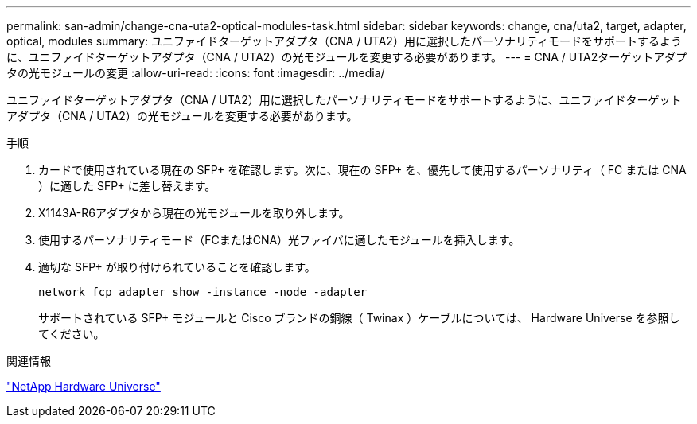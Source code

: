 ---
permalink: san-admin/change-cna-uta2-optical-modules-task.html 
sidebar: sidebar 
keywords: change, cna/uta2, target, adapter, optical, modules 
summary: ユニファイドターゲットアダプタ（CNA / UTA2）用に選択したパーソナリティモードをサポートするように、ユニファイドターゲットアダプタ（CNA / UTA2）の光モジュールを変更する必要があります。 
---
= CNA / UTA2ターゲットアダプタの光モジュールの変更
:allow-uri-read: 
:icons: font
:imagesdir: ../media/


[role="lead"]
ユニファイドターゲットアダプタ（CNA / UTA2）用に選択したパーソナリティモードをサポートするように、ユニファイドターゲットアダプタ（CNA / UTA2）の光モジュールを変更する必要があります。

.手順
. カードで使用されている現在の SFP+ を確認します。次に、現在の SFP+ を、優先して使用するパーソナリティ（ FC または CNA ）に適した SFP+ に差し替えます。
. X1143A-R6アダプタから現在の光モジュールを取り外します。
. 使用するパーソナリティモード（FCまたはCNA）光ファイバに適したモジュールを挿入します。
. 適切な SFP+ が取り付けられていることを確認します。
+
`network fcp adapter show -instance -node -adapter`

+
サポートされている SFP+ モジュールと Cisco ブランドの銅線（ Twinax ）ケーブルについては、 Hardware Universe を参照してください。



.関連情報
https://hwu.netapp.com["NetApp Hardware Universe"^]
